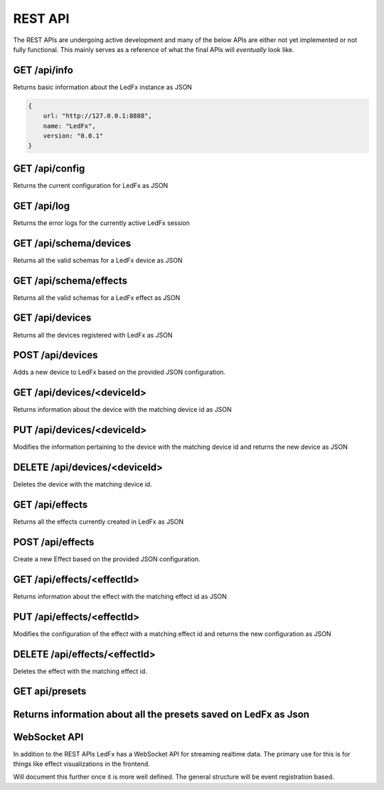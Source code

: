 ================================
REST API
================================

The REST APIs are undergoing active development and many of the below APIs are either not yet implemented or not fully functional. This mainly serves as a reference of what the final APIs will *eventually* look like.

GET /api/info
================================
Returns basic information about the LedFx instance as JSON

.. code:: json

    {
        url: "http://127.0.0.1:8888",
        name: "LedFx",
        version: "0.0.1"
    }

GET /api/config
================================
Returns the current configuration for LedFx as JSON

GET /api/log
================================
Returns the error logs for the currently active LedFx session

GET /api/schema/devices
================================
Returns all the valid schemas for a LedFx device as JSON

GET /api/schema/effects
================================
Returns all the valid schemas for a LedFx effect as JSON

GET /api/devices
================================
Returns all the devices registered with LedFx as JSON

POST /api/devices
================================
Adds a new device to LedFx based on the provided JSON configuration.

GET /api/devices/<deviceId>
================================
Returns information about the device with the matching device id as JSON

PUT /api/devices/<deviceId>
================================
Modifies the information pertaining to the device with the matching device id and returns the new device as JSON

DELETE /api/devices/<deviceId>
================================
Deletes the device with the matching device id.

GET /api/effects
================================
Returns all the effects currently created in LedFx as JSON

POST /api/effects
================================
Create a new Effect based on the provided JSON configuration.

GET /api/effects/<effectId>
================================
Returns information about the effect with the matching effect id as JSON

PUT /api/effects/<effectId>
================================
Modifies the configuration of the effect with a matching effect id and returns the new configuration as JSON

DELETE /api/effects/<effectId>
================================
Deletes the effect with the matching effect id.

GET api/presets
=================================

Returns information about all the presets saved on LedFx as Json
================================
WebSocket API
================================

In addition to the REST APIs LedFx has a WebSocket API for streaming realtime data. The primary use for this is for things like effect visualizations in the frontend.

Will document this further once it is more well defined. The general structure will be event registration based.
